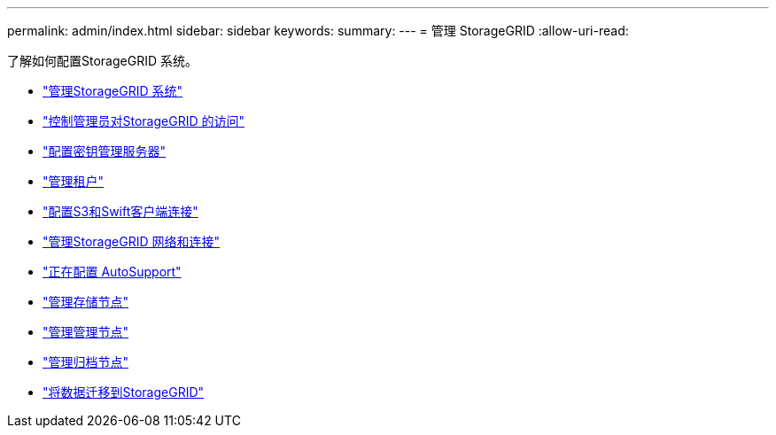 ---
permalink: admin/index.html 
sidebar: sidebar 
keywords:  
summary:  
---
= 管理 StorageGRID
:allow-uri-read: 


[role="lead"]
了解如何配置StorageGRID 系统。

* link:administering-storagegrid-system.html["管理StorageGRID 系统"]
* link:controlling-administrator-access-to-storagegrid.html["控制管理员对StorageGRID 的访问"]
* link:kms-configuring.html["配置密钥管理服务器"]
* link:managing-tenants.html["管理租户"]
* link:configuring-client-connections.html["配置S3和Swift客户端连接"]
* link:managing-storagegrid-networks-and-connections.html["管理StorageGRID 网络和连接"]
* link:configuring-autosupport.html["正在配置 AutoSupport"]
* link:managing-storage-nodes.html["管理存储节点"]
* link:managing-admin-nodes.html["管理管理节点"]
* link:managing-archive-nodes.html["管理归档节点"]
* link:migrating-data-into-storagegrid.html["将数据迁移到StorageGRID"]

